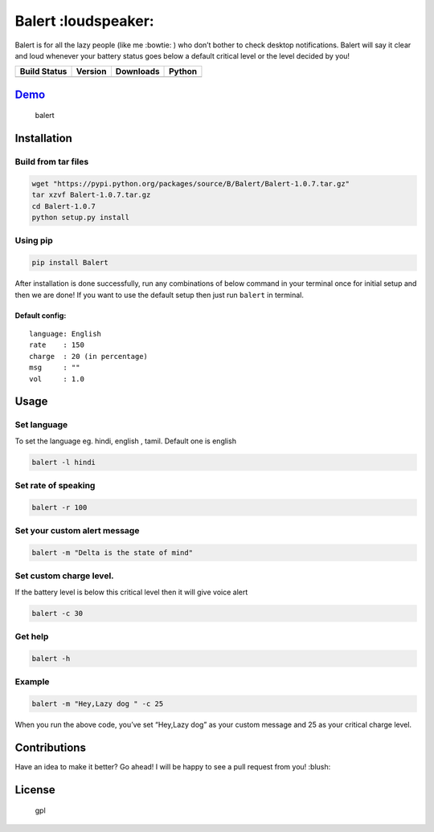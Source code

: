 Balert :loudspeaker:
====================

Balert is for all the lazy people (like me :bowtie: ) who don’t bother
to check desktop notifications. Balert will say it clear and loud
whenever your battery status goes below a default critical level or the
level decided by you!

+------------------+-----------+-----------+--------+
| Build Status     | Version   | Downloads | Python |
+==================+===========+===========+========+
| |Build Status|   | |Version| | |Downl|   | |Py|   |
+------------------+-----------+-----------+--------+

`Demo`_
-------

.. figure:: https://cloud.githubusercontent.com/assets/7397433/9695992/263ad662-5386-11e5-9066-e1714fb2aa0b.gif
   :alt: balert

   balert

Installation
------------

Build from tar files
~~~~~~~~~~~~~~~~~

.. code:: sh

        wget "https://pypi.python.org/packages/source/B/Balert/Balert-1.0.7.tar.gz"
        tar xzvf Balert-1.0.7.tar.gz
        cd Balert-1.0.7
        python setup.py install

Using pip
~~~~~~~~~

.. code:: sh

        pip install Balert

After installation is done successfully, run any combinations of below
command in your terminal once for initial setup and then we are done! If
you want to use the default setup then just run ``balert`` in terminal.

Default config:
^^^^^^^^^^^^^^^

::

    language: English
    rate    : 150
    charge  : 20 (in percentage)
    msg     : ""
    vol     : 1.0

Usage
-----

Set language
~~~~~~~~~~~~

To set the language eg. hindi, english , tamil. Default one is english

.. code:: sh


    balert -l hindi

Set rate of speaking
~~~~~~~~~~~~~~~~~~~~

.. code:: sh

    balert -r 100

Set your custom alert message
~~~~~~~~~~~~~~~~~~~~~~~~~~~~~

.. code:: sh


    balert -m "Delta is the state of mind"

Set custom charge level.
~~~~~~~~~~~~~~~~~~~~~~~~

If the battery level is below this critical level then it will give
voice alert

.. code:: sh

    balert -c 30

Get help
~~~~~~~~

.. code:: sh

    balert -h

Example
~~~~~~~

.. code:: sh

    balert -m "Hey,Lazy dog " -c 25

When you run the above code, you’ve set “Hey,Lazy dog” as your custom
message and 25 as your critical charge level.

Contributions
-------------

Have an idea to make it better? Go ahead! I will be happy to see a pull
request from you! :blush:

License
-------

.. figure:: https://cloud.githubusercontent.com/assets/7397433/9025904/67008062-3936-11e5-8803-e5b164a0dfc0.png
   :alt: gpl

   gpl

.. _Demo: https://cloud.githubusercontent.com/assets/7397433/9695992/263ad662-5386-11e5-9066-e1714fb2aa0b.gif

.. |Version|  image:: https://badge.fury.io/py/Balert.svg
    :target: http://badge.fury.io/py/Balert
.. |Build Status| image:: https://travis-ci.org/tushar-rishav/balert.svg?branch=master
   :target: https://travis-ci.org/tushar-rishav/balert
.. |Downl| image:: https://img.shields.io/pypi/dd/Balert.svg
   :target: https://pypi.python.org/pypi/Balert
.. |Py| image:: https://img.shields.io/pypi/pyversions/Balert.svg
   :target: https://pypi.python.org/pypi/Balert

